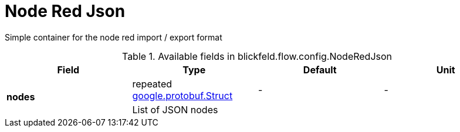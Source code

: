 [#_blickfeld_flow_config_NodeRedJson]
= Node Red Json

Simple container for the node red import / export format

.Available fields in blickfeld.flow.config.NodeRedJson
|===
| Field | Type | Default | Unit

.2+| *nodes* | repeated https://protobuf.dev/reference/protobuf/google.protobuf/#struct[google.protobuf.Struct] | - | - 
3+| List of JSON nodes

|===

